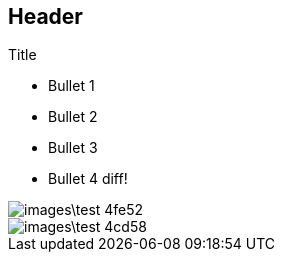 == Header

.Title

* Bullet 1
* Bullet 2
* Bullet 3
* Bullet 4 diff!

image::images\test-4fe52.png[]

image::images\test-4cd58.png[]
